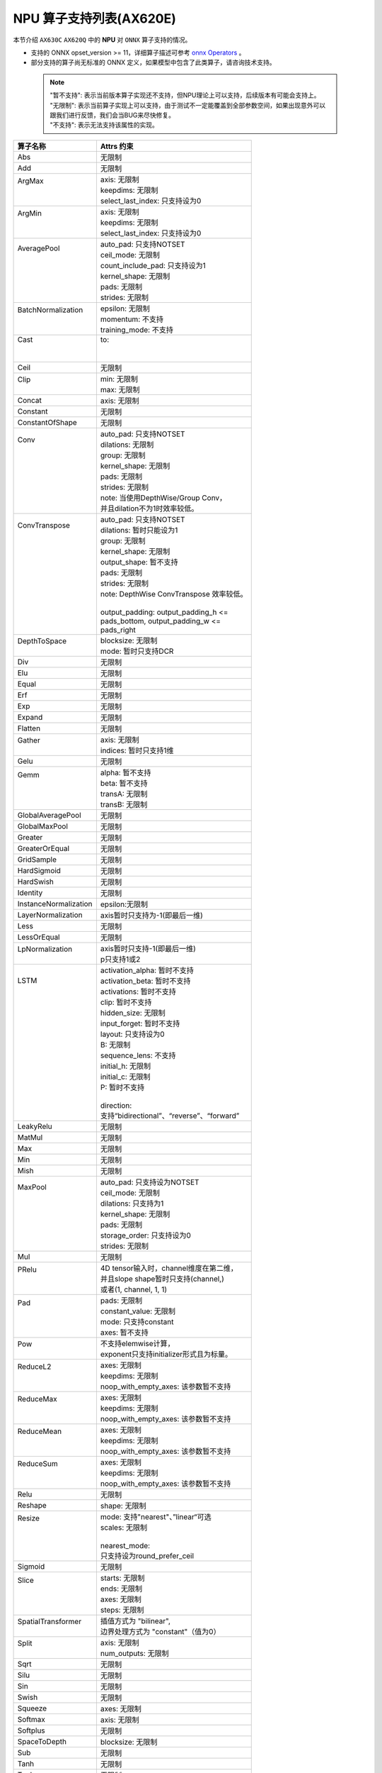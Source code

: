 ========================
NPU 算子支持列表(AX620E)
========================

本节介绍 ``AX630C`` ``AX620Q`` 中的 **NPU** 对 ``ONNX`` 算子支持的情况。

- 支持的 ONNX opset_version >= 11，详细算子描述可参考 `onnx Operators <https://github.com/onnx/onnx/blob/main/docs/Operators.md>`_ 。
- 部分支持的算子尚无标准的 ONNX 定义，如果模型中包含了此类算子，请咨询技术支持。

 .. note:: 
    | "暂不支持": 表示当前版本算子实现还不支持，但NPU理论上可以支持，后续版本有可能会支持上。
    | "无限制": 表示当前算子实现上可以支持，由于测试不一定能覆盖到全部参数空间，如果出现意外可以跟我们进行反馈，我们会当BUG来尽快修复。
    | "不支持": 表示无法支持该属性的实现。

+-----------------------+--------------------------------------------+
| 算子名称              | Attrs 约束                                 |
+=======================+============================================+
| Abs                   | 无限制                                     |
+-----------------------+--------------------------------------------+
| Add                   | 无限制                                     |
+-----------------------+--------------------------------------------+
|| ArgMax               || axis: 无限制                              |
||                      || keepdims: 无限制                          |
||                      || select_last_index: 只支持设为0            |
+-----------------------+--------------------------------------------+
|| ArgMin               || axis: 无限制                              |
||                      || keepdims: 无限制                          |
||                      || select_last_index: 只支持设为0            |
+-----------------------+--------------------------------------------+
|| AveragePool          || auto_pad: 只支持NOTSET                    |
||                      || ceil_mode: 无限制                         |
||                      || count_include_pad: 只支持设为1            |
||                      || kernel_shape: 无限制                      |
||                      || pads: 无限制                              |
||                      || strides: 无限制                           |
+-----------------------+--------------------------------------------+
|| BatchNormalization   || epsilon: 无限制                           |
||                      || momentum: 不支持                          |
||                      || training_mode: 不支持                     |
+-----------------------+--------------------------------------------+
|| Cast                 || to:                                       |
||                      ||                                           |
||                      ||                                           |
+-----------------------+--------------------------------------------+
| Ceil                  | 无限制                                     |
+-----------------------+--------------------------------------------+
|| Clip                 || min: 无限制                               |
||                      || max: 无限制                               |
+-----------------------+--------------------------------------------+
| Concat                | axis: 无限制                               |
+-----------------------+--------------------------------------------+
| Constant              | 无限制                                     |
+-----------------------+--------------------------------------------+
| ConstantOfShape       | 无限制                                     |
+-----------------------+--------------------------------------------+
|| Conv                 || auto_pad: 只支持NOTSET                    |
||                      || dilations: 无限制                         |
||                      || group: 无限制                             |
||                      || kernel_shape: 无限制                      |
||                      || pads: 无限制                              |
||                      || strides: 无限制                           |
||                      || note: 当使用DepthWise/Group Conv，        |
||                      || 并且dilation不为1时效率较低。             |
+-----------------------+--------------------------------------------+
|| ConvTranspose        || auto_pad: 只支持NOTSET                    |
||                      || dilations: 暂时只能设为1                  |
||                      || group: 无限制                             |
||                      || kernel_shape: 无限制                      |
||                      || output_shape: 暂不支持                    |
||                      || pads: 无限制                              |
||                      || strides: 无限制                           |
||                      || note: DepthWise ConvTranspose 效率较低。  |
||                      ||                                           |
||                      || output_padding: output_padding_h <=       |
||                      || pads_bottom, output_padding_w <=          |
||                      || pads_right                                |
+-----------------------+--------------------------------------------+
|| DepthToSpace         || blocksize: 无限制                         |
||                      || mode: 暂时只支持DCR                       |
+-----------------------+--------------------------------------------+
| Div                   | 无限制                                     |
+-----------------------+--------------------------------------------+
| Elu                   | 无限制                                     |
+-----------------------+--------------------------------------------+
| Equal                 | 无限制                                     |
+-----------------------+--------------------------------------------+
| Erf                   | 无限制                                     |
+-----------------------+--------------------------------------------+
| Exp                   | 无限制                                     |
+-----------------------+--------------------------------------------+
| Expand                | 无限制                                     |
+-----------------------+--------------------------------------------+
| Flatten               | 无限制                                     |
+-----------------------+--------------------------------------------+
|| Gather               || axis: 无限制                              |
||                      || indices: 暂时只支持1维                    |
+-----------------------+--------------------------------------------+
| Gelu                  | 无限制                                     |
+-----------------------+--------------------------------------------+
|| Gemm                 || alpha: 暂不支持                           |
||                      || beta: 暂不支持                            |
||                      || transA: 无限制                            |
||                      || transB: 无限制                            |
+-----------------------+--------------------------------------------+
| GlobalAveragePool     | 无限制                                     |
+-----------------------+--------------------------------------------+
| GlobalMaxPool         | 无限制                                     |
+-----------------------+--------------------------------------------+
| Greater               | 无限制                                     |
+-----------------------+--------------------------------------------+
| GreaterOrEqual        | 无限制                                     |
+-----------------------+--------------------------------------------+
| GridSample            | 无限制                                     |
+-----------------------+--------------------------------------------+
| HardSigmoid           | 无限制                                     |
+-----------------------+--------------------------------------------+
| HardSwish             | 无限制                                     |
+-----------------------+--------------------------------------------+
| Identity              | 无限制                                     |
+-----------------------+--------------------------------------------+
| InstanceNormalization | epsilon:无限制                             |
+-----------------------+--------------------------------------------+
| LayerNormalization    | axis暂时只支持为-1(即最后一维)             |
+-----------------------+--------------------------------------------+
| Less                  | 无限制                                     |
+-----------------------+--------------------------------------------+
| LessOrEqual           | 无限制                                     |
+-----------------------+--------------------------------------------+
|| LpNormalization      || axis暂时只支持-1(即最后一维)              |
||                      || p只支持1或2                               |
+-----------------------+--------------------------------------------+
|| LSTM                 || activation_alpha: 暂时不支持              |
||                      || activation_beta: 暂时不支持               |
||                      || activations: 暂时不支持                   |
||                      || clip: 暂时不支持                          |
||                      || hidden_size: 无限制                       |
||                      || input_forget: 暂时不支持                  |
||                      || layout: 只支持设为0                       |
||                      || B: 无限制                                 |
||                      || sequence_lens: 不支持                     |
||                      || initial_h: 无限制                         |
||                      || initial_c: 无限制                         |
||                      || P: 暂时不支持                             |
||                      ||                                           |
||                      || direction:                                |
||                      || 支持“bidirectional”、“reverse”、“forward” |
+-----------------------+--------------------------------------------+
| LeakyRelu             | 无限制                                     |
+-----------------------+--------------------------------------------+
| MatMul                | 无限制                                     |
+-----------------------+--------------------------------------------+
| Max                   | 无限制                                     |
+-----------------------+--------------------------------------------+
| Min                   | 无限制                                     |
+-----------------------+--------------------------------------------+
| Mish                  | 无限制                                     |
+-----------------------+--------------------------------------------+
|| MaxPool              || auto_pad: 只支持设为NOTSET                |
||                      || ceil_mode: 无限制                         |
||                      || dilations: 只支持为1                      |
||                      || kernel_shape: 无限制                      |
||                      || pads: 无限制                              |
||                      || storage_order: 只支持设为0                |
||                      || strides: 无限制                           |
+-----------------------+--------------------------------------------+
| Mul                   | 无限制                                     |
+-----------------------+--------------------------------------------+
|| PRelu                || 4D tensor输入时，channel维度在第二维，    |
||                      || 并且slope shape暂时只支持(channel,)       |
||                      || 或者(1, channel, 1, 1)                    |
+-----------------------+--------------------------------------------+
|| Pad                  || pads: 无限制                              |
||                      || constant_value: 无限制                    |
||                      || mode: 只支持constant                      |
||                      || axes: 暂不支持                            |
+-----------------------+--------------------------------------------+
|| Pow                  || 不支持elemwise计算，                      |
||                      || exponent只支持initializer形式且为标量。   |
+-----------------------+--------------------------------------------+
|| ReduceL2             || axes: 无限制                              |
||                      || keepdims: 无限制                          |
||                      || noop_with_empty_axes: 该参数暂不支持      |
+-----------------------+--------------------------------------------+
|| ReduceMax            || axes: 无限制                              |
||                      || keepdims: 无限制                          |
||                      || noop_with_empty_axes: 该参数暂不支持      |
+-----------------------+--------------------------------------------+
|| ReduceMean           || axes: 无限制                              |
||                      || keepdims: 无限制                          |
||                      || noop_with_empty_axes: 该参数暂不支持      |
+-----------------------+--------------------------------------------+
|| ReduceSum            || axes: 无限制                              |
||                      || keepdims: 无限制                          |
||                      || noop_with_empty_axes: 该参数暂不支持      |
+-----------------------+--------------------------------------------+
| Relu                  | 无限制                                     |
+-----------------------+--------------------------------------------+
| Reshape               | shape: 无限制                              |
+-----------------------+--------------------------------------------+
|| Resize               || mode: 支持"nearest"、”linear“可选         |
||                      || scales: 无限制                            |
||                      ||                                           |
||                      || nearest_mode:                             |
||                      || 只支持设为round_prefer_ceil               |
+-----------------------+--------------------------------------------+
| Sigmoid               | 无限制                                     |
+-----------------------+--------------------------------------------+
|| Slice                || starts: 无限制                            |
||                      || ends: 无限制                              |
||                      || axes: 无限制                              |
||                      || steps: 无限制                             |
+-----------------------+--------------------------------------------+
|| SpatialTransformer   || 插值方式为 "bilinear",                    |
||                      || 边界处理方式为 "constant"（值为0）        |
+-----------------------+--------------------------------------------+
|| Split                || axis: 无限制                              |
||                      || num_outputs: 无限制                       |
+-----------------------+--------------------------------------------+
| Sqrt                  | 无限制                                     |
+-----------------------+--------------------------------------------+
| Silu                  | 无限制                                     |
+-----------------------+--------------------------------------------+
| Sin                   | 无限制                                     |
+-----------------------+--------------------------------------------+
| Swish                 | 无限制                                     |
+-----------------------+--------------------------------------------+
| Squeeze               | axes: 无限制                               |
+-----------------------+--------------------------------------------+
| Softmax               | axis: 无限制                               |
+-----------------------+--------------------------------------------+
| Softplus              | 无限制                                     |
+-----------------------+--------------------------------------------+
| SpaceToDepth          | blocksize: 无限制                          |
+-----------------------+--------------------------------------------+
| Sub                   | 无限制                                     |
+-----------------------+--------------------------------------------+
| Tanh                  | 无限制                                     |
+-----------------------+--------------------------------------------+
| Topk                  | 无限制                                     |
+-----------------------+--------------------------------------------+
| Transpose             | perm: 无限制                               |
+-----------------------+--------------------------------------------+
| Unsqueeze             | axes: 无限制                               |
+-----------------------+--------------------------------------------+
| Where                 | 无限制                                     |
+-----------------------+--------------------------------------------+

